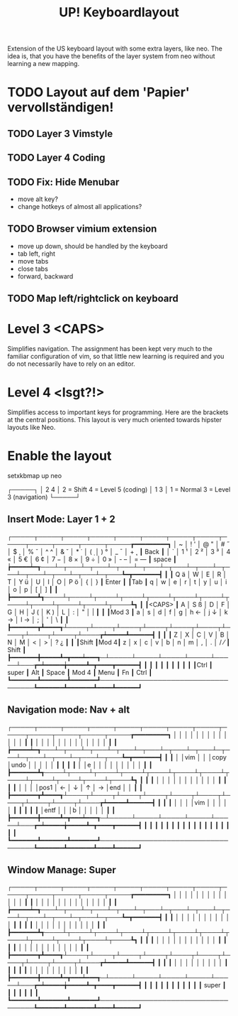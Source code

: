 #+TITLE: UP! Keyboardlayout

Extension of the US keyboard layout with some extra layers, like neo. The idea is, that you have the benefits of the layer system from neo without learning a new mapping.

* TODO Layout auf dem 'Papier' vervollständigen!
** TODO Layer 3 Vimstyle
** TODO Layer 4 Coding
** TODO Fix: Hide Menubar
- move alt key?
- change hotkeys of almost all applications?
** TODO Browser vimium extension
- move up down, should be handled by the keyboard
- tab left, right
- move tabs
- close tabs
- forward, backward
** TODO Map left/rightclick on keyboard
* Level 3 <CAPS>
Simplifies navigation. The assignment has been kept very much to the familiar configuration of vim, so that little new learning is required and you do not necessarily have to rely on an editor.
* Level 4 <lsgt?!>
Simplifies access to important keys for programming. Here are the brackets at the central positions. This layout is very much oriented towards hipster layouts like Neo.
* Enable the layout

setxkbmap up neo

┌─────┐
│ 2 4 │   2 = Shift       4 = Level 5 (coding)
│ 1 3 │   1 = Normal      3 = Level 3 (navigation)
└─────┘
** Insert Mode: Layer 1 + 2
┌─────┬─────┬─────┬─────┬─────┬─────┬─────┬─────┬─────┬─────┬─────┬─────┬─────┲━━━━━━━━━┓
│ ~   │ ! ' │ @ " │ # ˝ │ $ ¸ │ % ˇ │ ^ ^ │ & ˘ │ * ˙ │ ( ̣  │ ) ° │ _ ¯ │ + ˛ ┃   Back  ┃
│ `   │ 1 ¹ │ 2 ² │ 3 ³ │ 4 « │ 5 € │ 6 ¢ │ 7 − │ 8 × │ 9 ÷ │ 0 » │ - – │ = — ┃  space  ┃
┢━━━━━┷━┱───┴─┬───┴─┬───┴─┬───┴─┬───┴─┬───┴─┬───┴─┬───┴─┬───┴─┬───┴─┬───┴─┬───┺━┳━━━━━━━┫
┃       ┃ Q ä │ W   │ E   │ R   │ T   │ Y ü │ U   │ I   │ O   │ P ö │ {   │ }   ┃ Enter ┃
┃Tab    ┃ q   │ w   │ e   │ r   │ t   │ y   │ u   │ i   │ o   │ p   │ [   │ ]   ┃       ┃
┣━━━━━━━┻┱────┴┬────┴┬────┴┬────┴┬────┴┬────┴┬────┴┬────┴┬────┴┬────┴┬────┴┬────┺┓      ┃
┃<CAPS>  ┃ A   │ S ß │ D   │ F   │ G   │ H   │ J ( │ K ) │ L   │ :   │ "   │ |   ┃      ┃
┃Mod 3   ┃ a   │ s   │ d   │ f   │ g   │ h ← │ j ↓ │ k → │ l → │ ;   │ '   │ \   ┃      ┃
┣━━━━━━━┳┻━━━━┱┴────┬┴────┬┴────┬┴────┬┴────┬┴────┬┴────┬┴────┬┴────┬┴────┲┷━━━━━┻━━━━━━┫
┃       ┃     ┃ Z   │ X   │ C   │ V   │ B   │ N   │ M   │ <   │ >   │ ? ¿ ┃             ┃
┃Shift  ┃Mod 4┃ z   │ x   │ c   │ v   │ b   │ n   │ m   │ ,   │ .   │ / ⁄ ┃   Shift     ┃
┣━━━━━━━╋━━━━━┻━┳━━━┷━━━┱─┴─────┴─────┴─────┴─────┴─────┴───┲━┷━━━━━╈━━━━━┻━┳━━━━┳━━━━━━┫
┃       ┃       ┃       ┃                                   ┃       ┃       ┃    ┃      ┃
┃Ctrl   ┃ super ┃  Alt  ┃              Space                ┃ Mod 4 ┃ Menu  ┃ Fn ┃ Ctrl ┃
┗━━━━━━━┻━━━━━━━┻━━━━━━━┹───────────────────────────────────┺━━━━━━━┻━━━━━━━┻━━━━┻━━━━━━┛
** Navigation mode: Nav + alt
┌─────┬─────┬─────┬─────┬─────┬─────┬─────┬─────┬─────┬─────┬─────┬─────┬─────┲━━━━━━━━━┓
│     │     │     │     │     │     │     │     │     │     │     │     │     ┃         ┃
│     │     │     │     │     │     │     │     │     │     │     │     │     ┃         ┃
┢━━━━━┷━┱───┴─┬───┴─┬───┴─┬───┴─┬───┴─┬───┴─┬───┴─┬───┴─┬───┴─┬───┴─┬───┴─┬───┺━┳━━━━━━━┫
┃       ┃     │     │vim  │     │     │copy │undo │     │     │     │     │     ┃       ┃
┃       ┃     │     │e    │     │     │     │     │     │     │     │     │     ┃       ┃
┣━━━━━━━┻┱────┴┬────┴┬────┴┬────┴┬────┴┬────┴┬────┴┬────┴┬────┴┬────┴┬────┴┬────┺┓      ┃
┃        ┃     │     │     │     │     │     │     │     │     │     │     │     ┃      ┃
┃        ┃     │     │     │     │pos1 │   ← │   ↓ │   ↑ │   → │end  │     │     ┃      ┃
┣━━━━━━━┳┻━━━━┱┴────┬┴────┬┴────┬┴────┬┴────┬┴────┬┴────┬┴────┬┴────┬┴────┲┷━━━━━┻━━━━━━┫
┃       ┃     ┃     │     │     │     │vim  │     │     │     │     │     ┃             ┃
┃       ┃     ┃     │entf │     │     │b    │     │     │     │     │     ┃             ┃
┣━━━━━━━╋━━━━━┻━┳━━━┷━━━┱─┴─────┴─────┴─────┴─────┴─────┴───┲━┷━━━━━╈━━━━━┻━┳━━━━┳━━━━━━┫
┃       ┃       ┃       ┃                                   ┃       ┃       ┃    ┃      ┃
┃       ┃       ┃       ┃                                   ┃       ┃       ┃    ┃      ┃
┗━━━━━━━┻━━━━━━━┻━━━━━━━┹───────────────────────────────────┺━━━━━━━┻━━━━━━━┻━━━━┻━━━━━━┛

** Window Manage: Super
┌─────┬─────┬─────┬─────┬─────┬─────┬─────┬─────┬─────┬─────┬─────┬─────┬─────┲━━━━━━━━━┓
│     │     │     │     │     │     │     │     │     │     │     │     │     ┃         ┃
│     │     │     │     │     │     │     │     │     │     │     │     │     ┃         ┃
┢━━━━━┷━┱───┴─┬───┴─┬───┴─┬───┴─┬───┴─┬───┴─┬───┴─┬───┴─┬───┴─┬───┴─┬───┴─┬───┺━┳━━━━━━━┫
┃       ┃     │     │     │     │     │     │     │     │     │     │     │     ┃       ┃
┃       ┃     │     │     │     │     │     │     │     │     │     │     │     ┃       ┃
┣━━━━━━━┻┱────┴┬────┴┬────┴┬────┴┬────┴┬────┴┬────┴┬────┴┬────┴┬────┴┬────┴┬────┺┓      ┃
┃        ┃     │     │     │     │     │     │     │     │     │     │     │     ┃      ┃
┃        ┃     │     │     │     │     │     │     │     │     │     │     │     ┃      ┃
┣━━━━━━━┳┻━━━━┱┴────┬┴────┬┴────┬┴────┬┴────┬┴────┬┴────┬┴────┬┴────┬┴────┲┷━━━━━┻━━━━━━┫
┃       ┃     ┃     │     │     │     │     │     │     │     │     │     ┃             ┃
┃       ┃     ┃     │     │     │     │     │     │     │     │     │     ┃             ┃
┣━━━━━━━╋━━━━━┻━┳━━━┷━━━┱─┴─────┴─────┴─────┴─────┴─────┴───┲━┷━━━━━╈━━━━━┻━┳━━━━┳━━━━━━┫
┃       ┃       ┃       ┃                                   ┃       ┃       ┃    ┃      ┃
┃       ┃ super ┃       ┃                                   ┃       ┃       ┃    ┃      ┃
┗━━━━━━━┻━━━━━━━┻━━━━━━━┹───────────────────────────────────┺━━━━━━━┻━━━━━━━┻━━━━┻━━━━━━┛
